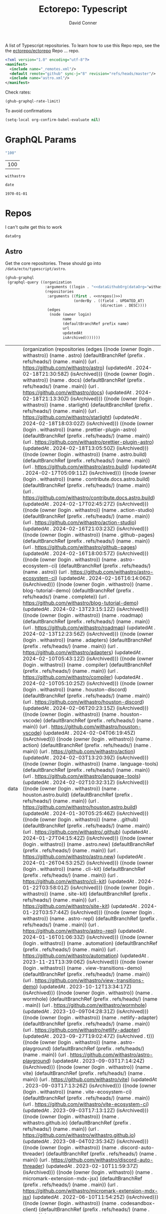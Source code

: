#+title:     Ectorepo: Typescript
#+author:    David Conner
#+email:     noreply@te.xel.io

A list of Typescript repositories. To learn how to use this Repo repo, see the
the [[https://github.com/ectorepo/ectorepo][ectorepo/ectorepo]] Repo ... repo.

#+begin_src xml :tangle default.xml
<?xml version="1.0" encoding="utf-8"?>
<manifest>
  <include name="_remotes.xml"/>
  <default remote="github" sync-j="8" revision="refs/heads/master"/>
  <include name="astro.xml"/>
</manifest>
#+end_src

Check rates:

#+begin_src emacs-lisp :results value code :exports code
(ghub-graphql-rate-limit)
#+end_src

To avoid confirmations

#+begin_src emacs-lisp
(setq-local org-confirm-babel-evaluate nil)
#+end_src

* GraphQL Params

#+name: nrepos
#+begin_src emacs-lisp :results replace value
"100"
#+end_src

#+RESULTS: nrepos
| 100 |

#+RESULTS: gitorg
: withastro

#+name: updatedAfter
#+header: :var date=(format-time-string "%Y-%m-%d" (seconds-to-time 0) t)
#+begin_src emacs-lisp :results replace value
date
#+end_src

#+RESULTS: updatedAfter
: 1970-01-01

* Repos

I can't quite get this to work

#+name: dataGithubOrg
#+begin_src emacs-lisp :var dataOrg="MaybeType" :results value silent
dataOrg
#+end_src

** Astro
  :PROPERTIES:
  :header-args+: :var dataOrg="withastro"
  :END:

Get the core repositories. These should go into =/data/ecto/typescript/astro=.

#+name: astro-repos
#+begin_src emacs-lisp :results replace vector value :var nrepos=100 :exports code :noweb yes
(ghub-graphql
 (graphql-query ((organization
                  :arguments ((login . "<<dataGithubOrg(dataOrg="withastro")>>"))
                  (repositories
                   :arguments ((first . <<nrepos()>>)
                               (orderBy . ((field . UPDATED_AT)
                                           (direction . DESC))))
                   (edges
                    (node (owner login)
                          name
                          (defaultBranchRef prefix name)
                          url
                          updatedAt
                          isArchived)))))))
#+end_src

#+RESULTS: astro-repos
| data | (organization (repositories (edges ((node (owner (login . withastro)) (name . astro) (defaultBranchRef (prefix . refs/heads/) (name . main)) (url . https://github.com/withastro/astro) (updatedAt . 2024-02-18T21:30:58Z) (isArchived))) ((node (owner (login . withastro)) (name . docs) (defaultBranchRef (prefix . refs/heads/) (name . main)) (url . https://github.com/withastro/docs) (updatedAt . 2024-02-18T21:13:30Z) (isArchived))) ((node (owner (login . withastro)) (name . starlight) (defaultBranchRef (prefix . refs/heads/) (name . main)) (url . https://github.com/withastro/starlight) (updatedAt . 2024-02-18T18:03:02Z) (isArchived))) ((node (owner (login . withastro)) (name . prettier-plugin-astro) (defaultBranchRef (prefix . refs/heads/) (name . main)) (url . https://github.com/withastro/prettier-plugin-astro) (updatedAt . 2024-02-18T13:05:50Z) (isArchived))) ((node (owner (login . withastro)) (name . astro.build) (defaultBranchRef (prefix . refs/heads/) (name . main)) (url . https://github.com/withastro/astro.build) (updatedAt . 2024-02-17T05:09:11Z) (isArchived))) ((node (owner (login . withastro)) (name . contribute.docs.astro.build) (defaultBranchRef (prefix . refs/heads/) (name . main)) (url . https://github.com/withastro/contribute.docs.astro.build) (updatedAt . 2024-02-17T02:45:27Z) (isArchived))) ((node (owner (login . withastro)) (name . action-studio) (defaultBranchRef (prefix . refs/heads/) (name . main)) (url . https://github.com/withastro/action-studio) (updatedAt . 2024-02-16T21:03:23Z) (isArchived))) ((node (owner (login . withastro)) (name . github-pages) (defaultBranchRef (prefix . refs/heads/) (name . main)) (url . https://github.com/withastro/github-pages) (updatedAt . 2024-02-16T18:00:57Z) (isArchived))) ((node (owner (login . withastro)) (name . astro-ecosystem-ci) (defaultBranchRef (prefix . refs/heads/) (name . astro)) (url . https://github.com/withastro/astro-ecosystem-ci) (updatedAt . 2024-02-16T16:14:06Z) (isArchived))) ((node (owner (login . withastro)) (name . blog-tutorial-demo) (defaultBranchRef (prefix . refs/heads/) (name . complete)) (url . https://github.com/withastro/blog-tutorial-demo) (updatedAt . 2024-02-13T23:15:12Z) (isArchived))) ((node (owner (login . withastro)) (name . roadmap) (defaultBranchRef (prefix . refs/heads/) (name . main)) (url . https://github.com/withastro/roadmap) (updatedAt . 2024-02-13T12:23:56Z) (isArchived))) ((node (owner (login . withastro)) (name . adapters) (defaultBranchRef (prefix . refs/heads/) (name . main)) (url . https://github.com/withastro/adapters) (updatedAt . 2024-02-10T05:43:12Z) (isArchived))) ((node (owner (login . withastro)) (name . compiler) (defaultBranchRef (prefix . refs/heads/) (name . main)) (url . https://github.com/withastro/compiler) (updatedAt . 2024-02-10T05:10:25Z) (isArchived))) ((node (owner (login . withastro)) (name . houston-discord) (defaultBranchRef (prefix . refs/heads/) (name . main)) (url . https://github.com/withastro/houston-discord) (updatedAt . 2024-02-06T20:23:15Z) (isArchived))) ((node (owner (login . withastro)) (name . houston-vscode) (defaultBranchRef (prefix . refs/heads/) (name . main)) (url . https://github.com/withastro/houston-vscode) (updatedAt . 2024-02-04T06:19:45Z) (isArchived))) ((node (owner (login . withastro)) (name . action) (defaultBranchRef (prefix . refs/heads/) (name . main)) (url . https://github.com/withastro/action) (updatedAt . 2024-02-03T13:20:39Z) (isArchived))) ((node (owner (login . withastro)) (name . language-tools) (defaultBranchRef (prefix . refs/heads/) (name . main)) (url . https://github.com/withastro/language-tools) (updatedAt . 2024-02-02T10:32:31Z) (isArchived))) ((node (owner (login . withastro)) (name . houston.astro.build) (defaultBranchRef (prefix . refs/heads/) (name . main)) (url . https://github.com/withastro/houston.astro.build) (updatedAt . 2024-01-30T05:25:46Z) (isArchived))) ((node (owner (login . withastro)) (name . .github) (defaultBranchRef (prefix . refs/heads/) (name . main)) (url . https://github.com/withastro/.github) (updatedAt . 2024-01-27T04:15:42Z) (isArchived))) ((node (owner (login . withastro)) (name . astro.new) (defaultBranchRef (prefix . refs/heads/) (name . main)) (url . https://github.com/withastro/astro.new) (updatedAt . 2024-01-26T04:53:25Z) (isArchived))) ((node (owner (login . withastro)) (name . cli-kit) (defaultBranchRef (prefix . refs/heads/) (name . main)) (url . https://github.com/withastro/cli-kit) (updatedAt . 2024-01-22T03:58:01Z) (isArchived))) ((node (owner (login . withastro)) (name . site-kit) (defaultBranchRef (prefix . refs/heads/) (name . main)) (url . https://github.com/withastro/site-kit) (updatedAt . 2024-01-22T03:57:44Z) (isArchived))) ((node (owner (login . withastro)) (name . astro-repl) (defaultBranchRef (prefix . refs/heads/) (name . main)) (url . https://github.com/withastro/astro-repl) (updatedAt . 2024-01-16T01:06:33Z) (isArchived))) ((node (owner (login . withastro)) (name . automation) (defaultBranchRef (prefix . refs/heads/) (name . main)) (url . https://github.com/withastro/automation) (updatedAt . 2023-11-21T13:39:06Z) (isArchived))) ((node (owner (login . withastro)) (name . view-transitions-demo) (defaultBranchRef (prefix . refs/heads/) (name . main)) (url . https://github.com/withastro/view-transitions-demo) (updatedAt . 2023-10-12T13:34:17Z) (isArchived))) ((node (owner (login . withastro)) (name . wormhole) (defaultBranchRef (prefix . refs/heads/) (name . main)) (url . https://github.com/withastro/wormhole) (updatedAt . 2023-10-09T04:28:31Z) (isArchived))) ((node (owner (login . withastro)) (name . netlify-adapter) (defaultBranchRef (prefix . refs/heads/) (name . main)) (url . https://github.com/withastro/netlify-adapter) (updatedAt . 2023-09-27T19:02:47Z) (isArchived . t))) ((node (owner (login . withastro)) (name . astro-playground) (defaultBranchRef (prefix . refs/heads/) (name . main)) (url . https://github.com/withastro/astro-playground) (updatedAt . 2023-09-03T17:14:24Z) (isArchived))) ((node (owner (login . withastro)) (name . vite) (defaultBranchRef (prefix . refs/heads/) (name . main)) (url . https://github.com/withastro/vite) (updatedAt . 2023-09-03T17:13:26Z) (isArchived))) ((node (owner (login . withastro)) (name . vite-ecosystem-ci) (defaultBranchRef (prefix . refs/heads/) (name . main)) (url . https://github.com/withastro/vite-ecosystem-ci) (updatedAt . 2023-09-03T17:13:12Z) (isArchived))) ((node (owner (login . withastro)) (name . withastro.github.io) (defaultBranchRef (prefix . refs/heads/) (name . main)) (url . https://github.com/withastro/withastro.github.io) (updatedAt . 2023-08-04T02:35:34Z) (isArchived))) ((node (owner (login . withastro)) (name . discord-auto-threader) (defaultBranchRef (prefix . refs/heads/) (name . main)) (url . https://github.com/withastro/discord-auto-threader) (updatedAt . 2023-02-10T11:59:37Z) (isArchived))) ((node (owner (login . withastro)) (name . micromark-extension-mdx-jsx) (defaultBranchRef (prefix . refs/heads/) (name . main)) (url . https://github.com/withastro/micromark-extension-mdx-jsx) (updatedAt . 2022-06-10T11:54:25Z) (isArchived))) ((node (owner (login . withastro)) (name . codesandbox-client) (defaultBranchRef (prefix . refs/heads/) (name . master)) (url . https://github.com/withastro/codesandbox-client) (updatedAt . 2022-03-10T15:59:38Z) (isArchived)))))) |

*** Ignore

These are too large: more than 20 GB  combined. For the remainder, none is larger
than 2.2 GB.

#+NAME: ignoreProjects
| .github               |
| tutorials             |
| action                |
| roadmap               |
| vite                  |
| codesandbox-client    |
| vite-ecosystem-ci     |

*** Filter

Filter the results, generate XML

#+name: gitreposet
#+headers: :var gqldata=astro-repos subdir="core" ignore-repos=ignoreProjects updatedAtFilter=2018
#+begin_src emacs-lisp :results value html
;; no time rn (encode-time '(0 0 0 2018 1 1 nil -1 nil))

;; (pp (nth 1 (cadddr gqldata))) ;; a noob popped the cadadadadr stack
;; (let* ((firstrec (nth 0 (a-get* (nthcdr 0 gqldata) 'data 'organization 'repositories 'edges)))
;;       (d (a-get* firstrec 'updatedAt))
;;       (dd (decode-time))))

(let* ((ignore-repos (flatten-list ignore-repos)))
  (thread-first
    (thread-last
      (a-get* (nthcdr 0 gqldata) 'data 'organization 'repositories 'edges)
      (mapcar (lambda (el) (a-get* el 'node)))
      ;; remove archived repos
      (seq-filter (lambda (el)
                    (not (a-get* el 'isArchived))))
      ;; remove outdated repos
      (seq-filter (lambda (el)
                    (> (string-to-number (substring (a-get* el 'updatedAt) 0 4)) updatedAtFilter)))
      ;; remove ignore-repos
      (seq-filter (lambda (el) (not (member (a-get* el 'name) ignore-repos))))
      (mapcar (lambda (el)
                (let* (;; (defaultBranchRef (a-get* 'defaultBranchRef))
                       (path (a-get* el 'name))
                       (ref (concat (a-get* el 'defaultBranchRef 'prefix)
                                    (a-get* el 'defaultBranchRef 'name)))
                       (name (string-join (list (a-get* el 'owner 'login)
                                                (a-get* el 'name)) "/")))
                  (concat "<project"
                          " name=\"" name
                          "\" path=\"" (concat subdir "/" path)
                          "\" revision=\"" ref "\" remote=\"github\"/>")))))
    (cl-sort 'string-lessp :key 'downcase)
    (string-join "\n")))
#+end_src

Generate =astro.xml.xml=

#+begin_src xml :tangle astro.xml :noweb yes
<?xml version="1.0" encoding="utf-8"?>
<manifest>
  <<gitreposet(gqldata=astro-repos,subdir="astro")>>
</manifest>
#+end_src

** Zod

** VSCode

*** Zod Snippets

Via restclient.el, which can pipes data to jq, via:

#+begin_example emacs-lisp
(format "%s %s--args %s" org-babel-restclient--jq-path       ; jq
     (if (assq :jq-args params) (format "%s " jq-args) "")   ; 'jq-args --args
                 (shell-quote-argument (cdr jq-header)))     ; jq-header
#+end_example

**** Test

#+name: zodSnips
#+begin_example  json
{
  "Zod date max": {
    "prefix": ["zod_date_max", "date max"],
    "scope": "javascript,typescript",
    "body": "z.date().max(new Date())"
  },
  "Zod string optional": {
    "prefix": ["zod_string_optional", "string optional"],
    "scope": "javascript,typescript",
    "body": "z.optional(z.string())"
  },
  "Zod schema partial": {
    "prefix": ["zod_schema_partial", "schema partial"],
    "scope": "javascript,typescript",
    "body": "const $1 = ${2:schema}.partial();"
  }
}
#+end_example

# +headers: vars: tsxData=zodSnips

# -*- mode: snippet -*-
# name: 
# key: 
# uuid: 
# group: 
# --

#+name: convertCodeSnippets
#+begin_src jq :stdin zodSnips
. | to_entries
  | map({ group: "zod",
          name: (.key),
          prefix: .value.prefix[0],
          abbrev: (.value.prefix[0] | split("_") | map(.[0:2]) | .[1:2] | join("")) # as $abbrev)
        })
  | map(. + ({key: (.abbrev | @text "<Zo\(.)") }))
  | map(. + {snippet: @text "# -*- mode:snippet -*-\nname: \(.name)\nkey:\(.key)\ngroup: \(.group)"})

#
# key: (.value.prefix | @text "<ZO\(.[0] | sub(\"\"; \"\") )"),
#
# [.[0], .[1].data] as [$stat, $m] |
#  reduce ($stat | to_entries)[] as $s
# #  ({}; . += $m[$s[0]])
#   ({}; . += {($s.key): ($s.value + $m[$s.key])}) |
#   to_entries | map(.value)
#+end_src

#+RESULTS: convertCodeSnippets
#+begin_example
[
  {
    "group": "zod",
    "name": "Zod date max",
    "prefix": "zod_date_max",
    "abbrev": "da",
    "key": "<Zoda",
    "snippet": "# -*- mode:snippet -*-\nname: Zod date max\nkey:<Zoda\ngroup: zod"
  },
  {
    "group": "zod",
    "name": "Zod string optional",
    "prefix": "zod_string_optional",
    "abbrev": "st",
    "key": "<Zost",
    "snippet": "# -*- mode:snippet -*-\nname: Zod string optional\nkey:<Zost\ngroup: zod"
  },
  {
    "group": "zod",
    "name": "Zod schema partial",
    "prefix": "zod_schema_partial",
    "abbrev": "sc",
    "key": "<Zosc",
    "snippet": "# -*- mode:snippet -*-\nname: Zod schema partial\nkey:<Zosc\ngroup: zod"
  }
]
#+end_example

**** Extract

So here goes:

#+name: zodSnipsWeb
#+begin_src restclient :noheaders :jq-args "." :results value none
GET https://raw.githubusercontent.com/ManuelGil/vscode-zod-snippets/main/snippets/snippets.code-snippets
#+end_src

#+name: zodSnipsBabel
#+call: convertCodeSnippets() :stdin zodSnipsWeb :results output silent

#+RESULTS:
#+begin_example
[
  {
    "group": "zod",
    "name": "Zod array nonempty",
    "prefix": "zod_array_nonempty",
    "abbrev": "ar",
    "key": "<Zoar",
    "snippet": "# -*- mode:snippet -*-\nname: Zod array nonempty\nkey:<Zoar\ngroup: zod"
  },
  {
    "group": "zod",
    "name": "Zod bigint positive",
    "prefix": "zod_bigint_positive",
    "abbrev": "bi",
    "key": "<Zobi",
    "snippet": "# -*- mode:snippet -*-\nname: Zod bigint positive\nkey:<Zobi\ngroup: zod"
  },
  {
    "group": "zod",
    "name": "Zod date max",
    "prefix": "zod_date_max",
    "abbrev": "da",
    "key": "<Zoda",
    "snippet": "# -*- mode:snippet -*-\nname: Zod date max\nkey:<Zoda\ngroup: zod"
  },
  {
    "group": "zod",
    "name": "Zod deepPartial",
    "prefix": "zod_deep_partial",
    "abbrev": "de",
    "key": "<Zode",
    "snippet": "# -*- mode:snippet -*-\nname: Zod deepPartial\nkey:<Zode\ngroup: zod"
  },
  {
    "group": "zod",
    "name": "Zod enum",
    "prefix": "zod_enum",
    "abbrev": "en",
    "key": "<Zoen",
    "snippet": "# -*- mode:snippet -*-\nname: Zod enum\nkey:<Zoen\ngroup: zod"
  },
  {
    "group": "zod",
    "name": "Zod schema keyof",
    "prefix": "zod_schema_keyof",
    "abbrev": "sc",
    "key": "<Zosc",
    "snippet": "# -*- mode:snippet -*-\nname: Zod schema keyof\nkey:<Zosc\ngroup: zod"
  },
  {
    "group": "zod",
    "name": "Zod string nullable",
    "prefix": "zod_string_nullable",
    "abbrev": "st",
    "key": "<Zost",
    "snippet": "# -*- mode:snippet -*-\nname: Zod string nullable\nkey:<Zost\ngroup: zod"
  },
  {
    "group": "zod",
    "name": "Zod number int positive",
    "prefix": "zod_number_int_positive",
    "abbrev": "nu",
    "key": "<Zonu",
    "snippet": "# -*- mode:snippet -*-\nname: Zod number int positive\nkey:<Zonu\ngroup: zod"
  },
  {
    "group": "zod",
    "name": "Zod string optional",
    "prefix": "zod_string_optional",
    "abbrev": "st",
    "key": "<Zost",
    "snippet": "# -*- mode:snippet -*-\nname: Zod string optional\nkey:<Zost\ngroup: zod"
  },
  {
    "group": "zod",
    "name": "Zod schema partial",
    "prefix": "zod_schema_partial",
    "abbrev": "sc",
    "key": "<Zosc",
    "snippet": "# -*- mode:snippet -*-\nname: Zod schema partial\nkey:<Zosc\ngroup: zod"
  },
  {
    "group": "zod",
    "name": "Zod schema passthrough",
    "prefix": "zod_schema_passthrough",
    "abbrev": "sc",
    "key": "<Zosc",
    "snippet": "# -*- mode:snippet -*-\nname: Zod schema passthrough\nkey:<Zosc\ngroup: zod"
  },
  {
    "group": "zod",
    "name": "Zod schema strip",
    "prefix": "zod_schema_strip",
    "abbrev": "sc",
    "key": "<Zosc",
    "snippet": "# -*- mode:snippet -*-\nname: Zod schema strip\nkey:<Zosc\ngroup: zod"
  },
  {
    "group": "zod",
    "name": "Zod schema strict",
    "prefix": "zod_schema_strict",
    "abbrev": "sc",
    "key": "<Zosc",
    "snippet": "# -*- mode:snippet -*-\nname: Zod schema strict\nkey:<Zosc\ngroup: zod"
  },
  {
    "group": "zod",
    "name": "Zod promise",
    "prefix": "zod_promise",
    "abbrev": "pr",
    "key": "<Zopr",
    "snippet": "# -*- mode:snippet -*-\nname: Zod promise\nkey:<Zopr\ngroup: zod"
  },
  {
    "group": "zod",
    "name": "Zod function parameters",
    "prefix": "zod_function_parameters",
    "abbrev": "fu",
    "key": "<Zofu",
    "snippet": "# -*- mode:snippet -*-\nname: Zod function parameters\nkey:<Zofu\ngroup: zod"
  },
  {
    "group": "zod",
    "name": "Zod function returnType",
    "prefix": "zod_function_returnType",
    "abbrev": "fu",
    "key": "<Zofu",
    "snippet": "# -*- mode:snippet -*-\nname: Zod function returnType\nkey:<Zofu\ngroup: zod"
  },
  {
    "group": "zod",
    "name": "Zod string max",
    "prefix": "zod_string_max",
    "abbrev": "st",
    "key": "<Zost",
    "snippet": "# -*- mode:snippet -*-\nname: Zod string max\nkey:<Zost\ngroup: zod"
  },
  {
    "group": "zod",
    "name": "Zod string min",
    "prefix": "zod_string_min",
    "abbrev": "st",
    "key": "<Zost",
    "snippet": "# -*- mode:snippet -*-\nname: Zod string min\nkey:<Zost\ngroup: zod"
  },
  {
    "group": "zod",
    "name": "Zod string length",
    "prefix": "zod_string_length",
    "abbrev": "st",
    "key": "<Zost",
    "snippet": "# -*- mode:snippet -*-\nname: Zod string length\nkey:<Zost\ngroup: zod"
  },
  {
    "group": "zod",
    "name": "Zod string email",
    "prefix": "zod_string_email",
    "abbrev": "st",
    "key": "<Zost",
    "snippet": "# -*- mode:snippet -*-\nname: Zod string email\nkey:<Zost\ngroup: zod"
  },
  {
    "group": "zod",
    "name": "Zod string url",
    "prefix": "zod_string_url",
    "abbrev": "st",
    "key": "<Zost",
    "snippet": "# -*- mode:snippet -*-\nname: Zod string url\nkey:<Zost\ngroup: zod"
  },
  {
    "group": "zod",
    "name": "Zod string emoji",
    "prefix": "zod_string_emoji",
    "abbrev": "st",
    "key": "<Zost",
    "snippet": "# -*- mode:snippet -*-\nname: Zod string emoji\nkey:<Zost\ngroup: zod"
  },
  {
    "group": "zod",
    "name": "Zod string uuid",
    "prefix": "zod_string_uuid",
    "abbrev": "st",
    "key": "<Zost",
    "snippet": "# -*- mode:snippet -*-\nname: Zod string uuid\nkey:<Zost\ngroup: zod"
  },
  {
    "group": "zod",
    "name": "Zod string cuid",
    "prefix": "zod_string_cuid",
    "abbrev": "st",
    "key": "<Zost",
    "snippet": "# -*- mode:snippet -*-\nname: Zod string cuid\nkey:<Zost\ngroup: zod"
  },
  {
    "group": "zod",
    "name": "Zod string cuid2",
    "prefix": "zod_string_cuid2",
    "abbrev": "st",
    "key": "<Zost",
    "snippet": "# -*- mode:snippet -*-\nname: Zod string cuid2\nkey:<Zost\ngroup: zod"
  },
  {
    "group": "zod",
    "name": "Zod string ulid",
    "prefix": "zod_string_ulid",
    "abbrev": "st",
    "key": "<Zost",
    "snippet": "# -*- mode:snippet -*-\nname: Zod string ulid\nkey:<Zost\ngroup: zod"
  },
  {
    "group": "zod",
    "name": "Zod string regex",
    "prefix": "zod_string_regex",
    "abbrev": "st",
    "key": "<Zost",
    "snippet": "# -*- mode:snippet -*-\nname: Zod string regex\nkey:<Zost\ngroup: zod"
  },
  {
    "group": "zod",
    "name": "Zod string includes",
    "prefix": "zod_string_includes",
    "abbrev": "st",
    "key": "<Zost",
    "snippet": "# -*- mode:snippet -*-\nname: Zod string includes\nkey:<Zost\ngroup: zod"
  },
  {
    "group": "zod",
    "name": "Zod string startsWith",
    "prefix": "zod_string_startsWith",
    "abbrev": "st",
    "key": "<Zost",
    "snippet": "# -*- mode:snippet -*-\nname: Zod string startsWith\nkey:<Zost\ngroup: zod"
  },
  {
    "group": "zod",
    "name": "Zod string endsWith",
    "prefix": "zod_string_endsWith",
    "abbrev": "st",
    "key": "<Zost",
    "snippet": "# -*- mode:snippet -*-\nname: Zod string endsWith\nkey:<Zost\ngroup: zod"
  },
  {
    "group": "zod",
    "name": "Zod string datetime",
    "prefix": "zod_string_datetime",
    "abbrev": "st",
    "key": "<Zost",
    "snippet": "# -*- mode:snippet -*-\nname: Zod string datetime\nkey:<Zost\ngroup: zod"
  },
  {
    "group": "zod",
    "name": "Zod string ip",
    "prefix": "zod_string_ip",
    "abbrev": "st",
    "key": "<Zost",
    "snippet": "# -*- mode:snippet -*-\nname: Zod string ip\nkey:<Zost\ngroup: zod"
  },
  {
    "group": "zod",
    "name": "Zod string trim",
    "prefix": "zod_string_trim",
    "abbrev": "st",
    "key": "<Zost",
    "snippet": "# -*- mode:snippet -*-\nname: Zod string trim\nkey:<Zost\ngroup: zod"
  },
  {
    "group": "zod",
    "name": "Zod string toLowerCase",
    "prefix": "zod_string_toLowerCase",
    "abbrev": "st",
    "key": "<Zost",
    "snippet": "# -*- mode:snippet -*-\nname: Zod string toLowerCase\nkey:<Zost\ngroup: zod"
  },
  {
    "group": "zod",
    "name": "Zod string toUpperCase",
    "prefix": "zod_string_toUpperCase",
    "abbrev": "st",
    "key": "<Zost",
    "snippet": "# -*- mode:snippet -*-\nname: Zod string toUpperCase\nkey:<Zost\ngroup: zod"
  }
]
#+end_example

And here we have our snippets

#+name: asdf
#+begin_src jq :stdin zodSnipsBabel :results output verbatime file :file /tmp/vscodeSnippets.sh
.[] | @text "printf '\(.snippet)' > ~/.emacs.g/etc/yasnippet/snippets/typescript-mode/\(.prefix).snippet"
#+end_src

#+RESULTS: asdf
[[file:/tmp/vscodeSnippets.sh]]
